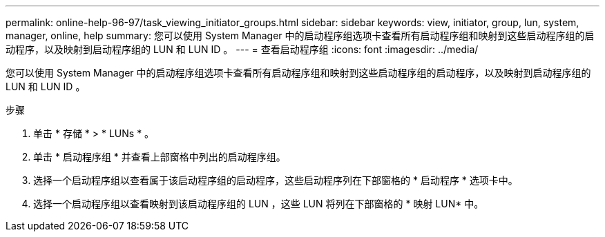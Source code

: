 ---
permalink: online-help-96-97/task_viewing_initiator_groups.html 
sidebar: sidebar 
keywords: view, initiator, group, lun, system, manager, online, help 
summary: 您可以使用 System Manager 中的启动程序组选项卡查看所有启动程序组和映射到这些启动程序组的启动程序，以及映射到启动程序组的 LUN 和 LUN ID 。 
---
= 查看启动程序组
:icons: font
:imagesdir: ../media/


[role="lead"]
您可以使用 System Manager 中的启动程序组选项卡查看所有启动程序组和映射到这些启动程序组的启动程序，以及映射到启动程序组的 LUN 和 LUN ID 。

.步骤
. 单击 * 存储 * > * LUNs * 。
. 单击 * 启动程序组 * 并查看上部窗格中列出的启动程序组。
. 选择一个启动程序组以查看属于该启动程序组的启动程序，这些启动程序列在下部窗格的 * 启动程序 * 选项卡中。
. 选择一个启动程序组以查看映射到该启动程序组的 LUN ，这些 LUN 将列在下部窗格的 * 映射 LUN* 中。

